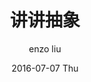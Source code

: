 #+TITLE:       讲讲抽象
#+AUTHOR:      enzo liu
#+EMAIL:       liuenze6516@gmail.com
#+DATE:        2016-07-07 Thu
#+URI:         /blog/%y/%m/%d/abstraction
#+KEYWORDS:    programming
#+TAGS:        programming
#+LANGUAGE:    en
#+OPTIONS:     H:3 num:nil toc:nil \n:nil ::t |:t ^:nil -:nil f:t *:t <:t
#+DESCRIPTION: <TODO: insert your description here>
